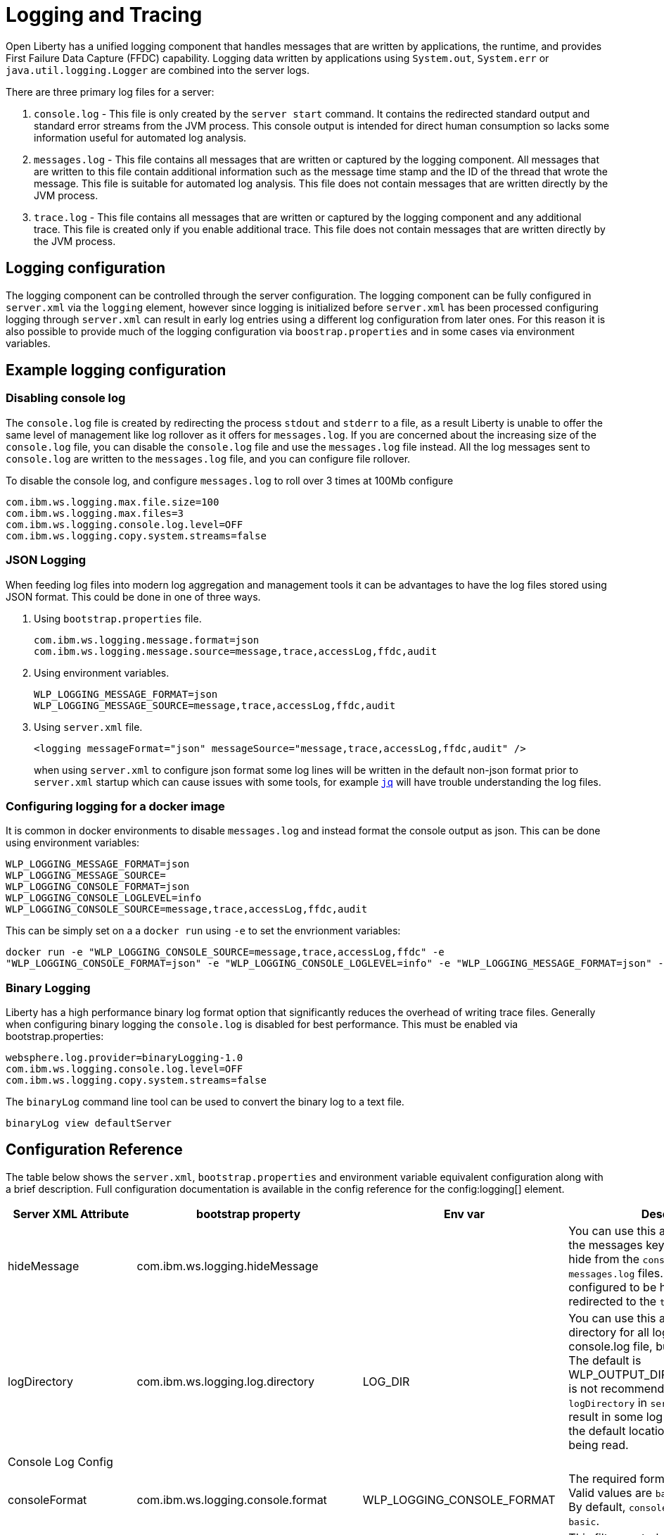 // Copyright (c) 2013, 2019 IBM Corporation and others.
// Licensed under Creative Commons Attribution-NoDerivatives
// 4.0 International (CC BY-ND 4.0)
//   https://creativecommons.org/licenses/by-nd/4.0/
//
// Contributors:
//     IBM Corporation
//
:page-layout: general-reference
:page-type: general
= Logging and Tracing

Open Liberty has a unified logging component that handles messages that are written by applications, the runtime, and provides First Failure Data Capture (FFDC) capability. Logging data written by applications using `System.out`, `System.err` or `java.util.logging.Logger` are combined into the server logs.

There are three primary log files for a server:

1. `console.log` - This file is only created by the `server start` command. It contains the redirected standard output and standard error streams from the JVM process. This console output is intended for direct human consumption so lacks some information useful for automated log analysis.
2. `messages.log` - This file contains all messages that are written or captured by the logging component. All messages that are written to this file contain additional information such as the message time stamp and the ID of the thread that wrote the message. This file is suitable for automated log analysis. This file does not contain messages that are written directly by the JVM process.
3. `trace.log` - This file contains all messages that are written or captured by the logging component and any additional trace. This file is created only if you enable additional trace. This file does not contain messages that are written directly by the JVM process.

== Logging configuration
The logging component can be controlled through the server configuration. The logging component can be fully configured in `server.xml` via the `logging` element, however since logging is initialized before `server.xml` has been processed configuring logging through `server.xml` can result in early log entries using a different log configuration from later ones. For this reason it is also possible to provide much of the logging configuration via `boostrap.properties` and in some cases via environment variables.

== Example logging configuration

=== Disabling console log

The `console.log` file is created by redirecting the process `stdout` and `stderr` to a file, as a result Liberty is unable to offer the same level of management like log rollover as it offers for `messages.log`. If you are concerned about the increasing size of the `console.log` file, you can disable the `console.log` file and use the `messages.log` file instead. All the log messages sent to `console.log` are written to the `messages.log` file, and you can configure file rollover.

To disable the console log, and configure `messages.log` to roll over 3 times at 100Mb configure

  com.ibm.ws.logging.max.file.size=100
  com.ibm.ws.logging.max.files=3
  com.ibm.ws.logging.console.log.level=OFF
  com.ibm.ws.logging.copy.system.streams=false

=== JSON Logging
When feeding log files into modern log aggregation and management tools it can be advantages to have the log files stored using JSON format. This could be done in one of three ways.

1. Using `bootstrap.properties` file.
+
   com.ibm.ws.logging.message.format=json
   com.ibm.ws.logging.message.source=message,trace,accessLog,ffdc,audit
+
2. Using environment variables.
+
   WLP_LOGGING_MESSAGE_FORMAT=json
   WLP_LOGGING_MESSAGE_SOURCE=message,trace,accessLog,ffdc,audit
+
3. Using `server.xml` file.
+
    <logging messageFormat="json" messageSource="message,trace,accessLog,ffdc,audit" />
+
when using `server.xml` to configure json format some log lines will be written in the default non-json format prior to `server.xml` startup which can cause issues with some tools, for example https://stedolan.github.io/jq/[`jq`] will have trouble understanding the log files.

=== Configuring logging for a docker image

It is common in docker environments to disable `messages.log` and instead format the console output as json. This can be done using environment variables:

    WLP_LOGGING_MESSAGE_FORMAT=json
    WLP_LOGGING_MESSAGE_SOURCE=
    WLP_LOGGING_CONSOLE_FORMAT=json
    WLP_LOGGING_CONSOLE_LOGLEVEL=info
    WLP_LOGGING_CONSOLE_SOURCE=message,trace,accessLog,ffdc,audit

This can be simply set on a a `docker run` using `-e` to set the envrionment variables:

   docker run -e "WLP_LOGGING_CONSOLE_SOURCE=message,trace,accessLog,ffdc" -e
   "WLP_LOGGING_CONSOLE_FORMAT=json" -e "WLP_LOGGING_CONSOLE_LOGLEVEL=info" -e "WLP_LOGGING_MESSAGE_FORMAT=json" -e "WLP_LOGGING_MESSAGE_SOURCE=" open-liberty

=== Binary Logging

Liberty has a high performance binary log format option that significantly reduces the overhead of writing trace files. Generally when configuring binary logging the `console.log` is disabled for best performance. This must be enabled via bootstrap.properties:

    websphere.log.provider=binaryLogging-1.0
    com.ibm.ws.logging.console.log.level=OFF
    com.ibm.ws.logging.copy.system.streams=false

The `binaryLog` command line tool can be used to convert the binary log to a text file.

    binaryLog view defaultServer

== Configuration Reference

The table below shows the `server.xml`, `bootstrap.properties` and environment variable equivalent configuration along with a brief description. Full configuration documentation is available in the config reference for the config:logging[] element.
|===
| Server XML Attribute|bootstrap property|Env var|Description

|hideMessage
|com.ibm.ws.logging.hideMessage
|
|You can use this attribute to configure the messages keys that you want to hide from the `console.log` and `messages.log` files. If the messages are configured to be hidden, then they are redirected to the `trace.log` file.

|logDirectory
|com.ibm.ws.logging.log.directory
|LOG_DIR
|You can use this attribute to set a directory for all log files, excluding the console.log file, but including FFDC. The default is WLP_OUTPUT_DIR/serverName/logs. It is not recommended to set the `logDirectory` in `server.xml` since it can result in some log data being written to the default location prior to `server.xml` being read.

4+|Console Log Config

|consoleFormat
|com.ibm.ws.logging.console.format
|WLP_LOGGING_CONSOLE_FORMAT
|The required format for the console. Valid values are `basic` or `json` format. By default, `consoleFormat` is set to `basic`.

|consoleLogLevel
|com.ibm.ws.logging.console.log.level
|WLP_LOGGING_CONSOLE_LOGLEVEL
|This filter controls the granularity of messages that go to the console. The valid values are INFO, AUDIT, WARNING, ERROR, and OFF. The default is AUDIT. If using with the Eclipse developer tools this must be set to the default.

|consoleSource
|com.ibm.ws.logging.console.source
|WLP_LOGGING_CONSOLE_SOURCE
|The list of comma-separated sources that route to the console. This property applies only when `consoleFormat="json"`. Valid values are `message`, `trace`, `accessLog`, `ffdc`, and `audit`. By default, `consoleSource` is set to `message`. To use the `audit` source, enable the Liberty feature:audit-1.0[] feature. To use the `accessLog` source you need to have configured config:httpAccessLogging[].d

|copySystemStreams
|com.ibm.ws.logging.copy.system.streams
|
|If true, messages that are written to the System.out and System.err streams are copied to process `stdout` and `stderr` and thus will appear in `console.log`. If false, those messages are written to configured logs such as `messages.log` or `trace.log`, but they are not copied to `stdout` and `stderr` and thus will not appear in `console.log`. The default value is true.

4+|Message Log Config

|
|com.ibm.ws.logging.newLogsOnStart
|
|If set to true when Liberty starts, any existing `messages.log` or `trace.log` files are rolled over and logging writes to a new `messages.log` or `trace.log` file. If set to false `messages.log` or trace.log files only refresh when they hit the `maxFileSize`. The default is `true`.

|isoDateFormat
|com.ibm.ws.logging.isoDateFormat
|
|Specifies whether to use ISO-8601 formatted dates in log files. The default value is false.

If set to true, the ISO-8601 format is used in the messages.log file, the trace.log file, and the FFDC logs. The format is yyyy-MM-dd'T'HH:mm:ss.SSSZ.

If you specify a value of false, the date and time are formatted according to the default locale set in the system. If the default locale is not found, the format is dd/MMM/yyyy HH:mm:ss:SSS z.

|maxFiles
|com.ibm.ws.logging.max.files
|
|How many of each of the logs files are kept. This setting also applies to the number of exception summary logs for FFDC. So if this number is 10, you might have 10 message logs, 10 trace logs, and 10 exception summaries in the ffdc/ directory. By default, the value is 2. The `console.log` does not roll so this setting does not apply.

|maxFileSize
|com.ibm.ws.logging.max.file.size
|
|The maximum size (in MB) that a log file can reach before it is rolled. Setting the value to 0 will disable log rolling. The default value is 20. The `console.log` does not roll so this setting does not apply.

|messageFileName
|com.ibm.ws.logging.message.file.name
|
|The message log has a default name of `messages.log`. This file always exists, and contains INFO and other (AUDIT, WARNING, ERROR, FAILURE) messages in addition to `System.out` and `System.err`. This log also contains time stamps and the issuing thread ID. If the log file is rolled over, the names of earlier log files have the format `messages_timestamp.log`

|messageFormat
|com.ibm.ws.logging.message.format
|WLP_LOGGING_MESSAGE_FORMAT
|The required format for the `messages.log` file. Valid values are `basic` or `json` format. By default, `messageFormat` is set to `basic`.

|messageSource
|com.ibm.ws.logging.message.source
|WLP_LOGGING_MESSAGE_SOURCE
|The list of comma-separated sources that route to the `messages.log` file. This property applies only when `messageFormat="json"`. Valid values are `message`, `trace`, `accessLog`, `ffdc`, and `audit`. By default, `messageSource` is set to `message`. To use the `audit` source, enable the Liberty feature:audit-1.0[] feature. To use the `accessLog` source you need to have configured config:httpAccessLogging[].

4+|Trace Config

|suppressSensitiveTrace
|
|
|The server trace can expose sensitive data when it traces untyped data, such as bytes received over a network connection. This attribute, when set to true, prevents potentially sensitive information from being exposed in log and trace files. The default value is false.

|traceFileName
|com.ibm.ws.logging.trace.file.name
|
|The `trace.log` file is only created if additional or detailed trace is enabled. `stdout` is recognized as a special value, and causes trace to be directed to the original standard out stream.

|traceFormat
|com.ibm.ws.logging.trace.format
|
|This attribute controls the format of the trace log. The default format for Liberty is `ENHANCED`. You can also use `BASIC` and `ADVANCED` formats.

|traceSpecification
|com.ibm.ws.logging.trace.specification
|
|The trace string is used to selectively enable trace. The format of the log detail level specification:

component = level

where `component` specifies what log sources the `level` should be set to, and `level` specifies how much trace should be output using one of: `off`, `fatal`, `severe`, `warning`, `audit`, `info`, `config`, `detail`, `fine`, `finer`, `finest`, `all`. Multiple log detail level specifications can be provided by separating them with colons.

A component can be a logger name, trace group or class name. An asterisk * acts as a wildcard to match multiple components based on a prefix. For example:

- `*` Specifies all traceable code that is running in the application server, including the product system code and customer code.

- `com.ibm.ws.*` Specifies all classes with the package name beginning with com.ibm.ws.

- `com.ibm.ws.classloading.AppClassLoader` Specifies the AppClassLoader class only.

|===

